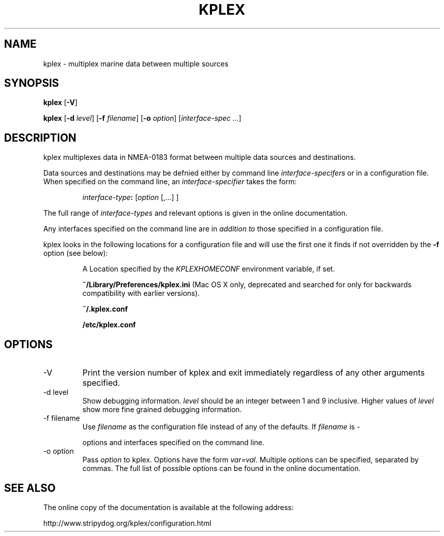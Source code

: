 .TH KPLEX 1
.SH NAME
kplex \- multiplex marine data between multiple sources
.SH SYNOPSIS
.B kplex
.RB [ \-V ]
.PP
.B kplex
.RB [ \-d
.IR level ]
.RB [ \-f
.IR filename ]
.RB [ \-o
.IR option ]
.RI [ interface-spec
.IR ... ]
.
.SH DESCRIPTION
kplex multiplexes data in NMEA-0183 format between multiple data
sources and destinations.
.PP
Data sources and destinations may be defnied either by command line
.I interface-specifers
or in a configuration file. When specified on the command line, an
.I interface-specifier
takes the form:
.P
.RS
.IB interface-type :
.RI [ "option" 
[,...] ]
.RE
.PP
The full range of
.I interface-types
and relevant options is given in the online documentation.
.PP
Any interfaces specified on the command line are in
.I "addition to"
those specified in a configuration file.
.PP
kplex looks in the following locations for a configuration file and will use
the first one it finds if not overridden by the
.B \-f
option (see below):
.IP  
A Location specified by the
.I KPLEXHOMECONF
environment variable, if set.
.IP  
.B ~/Library/Preferences/kplex.ini
(Mac OS X only, deprecated and searched for only for backwards compatibility with earlier versions).
.IP  
.B ~/.kplex.conf
.IP  
.B /etc/kplex.conf
.SH OPTIONS
.IP \-V
Print the version number of kplex and exit immediately regardless of any other
arguments specified.
.
.IP "\-d level"
Show debugging information.
.I level
should be an integer between 1 and 9 inclusive.  Higher values of
.I level
show more fine grained debugging information.
.
.IP "\-f filename"
Use
.I filename
as the configuration file instead of any of the defaults.  If
.I filename
is \"
.I \-
\" kplex does not look for a configuration file and instead uses only the
options and interfaces specified on the command line.
.
.IP "\-o option"
Pass
.I option
to kplex.  Options have the form
.IR var=val .
Multiple options can be specified, separated by commas.  The full list of
possible options can be found in the online documentation.
.
.SH SEE ALSO
The online copy of the documentation is available at the following address:
.PP
http://www.stripydog.org/kplex/configuration.html
